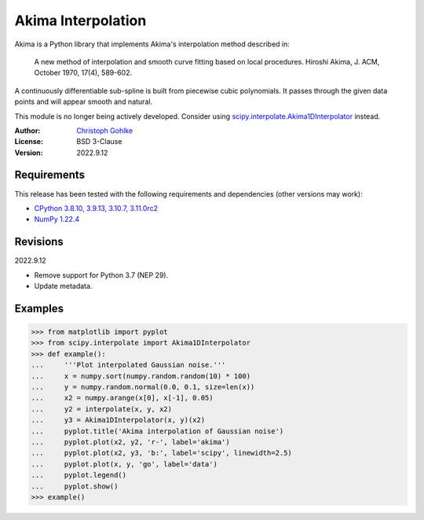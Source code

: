 Akima Interpolation
===================

Akima is a Python library that implements Akima's interpolation method
described in:

    A new method of interpolation and smooth curve fitting based
    on local procedures. Hiroshi Akima, J. ACM, October 1970, 17(4), 589-602.

A continuously differentiable sub-spline is built from piecewise cubic
polynomials. It passes through the given data points and will appear smooth
and natural.

This module is no longer being actively developed. Consider using
`scipy.interpolate.Akima1DInterpolator
<http://docs.scipy.org/doc/scipy/reference/interpolate.html>`_ instead.

:Author: `Christoph Gohlke <https://www.cgohlke.com>`_
:License: BSD 3-Clause
:Version: 2022.9.12

Requirements
------------

This release has been tested with the following requirements and dependencies
(other versions may work):

- `CPython 3.8.10, 3.9.13, 3.10.7, 3.11.0rc2 <https://www.python.org>`_
- `NumPy 1.22.4 <https://pypi.org/project/numpy/>`_

Revisions
---------

2022.9.12

- Remove support for Python 3.7 (NEP 29).
- Update metadata.

Examples
--------

>>> from matplotlib import pyplot
>>> from scipy.interpolate import Akima1DInterpolator
>>> def example():
...     '''Plot interpolated Gaussian noise.'''
...     x = numpy.sort(numpy.random.random(10) * 100)
...     y = numpy.random.normal(0.0, 0.1, size=len(x))
...     x2 = numpy.arange(x[0], x[-1], 0.05)
...     y2 = interpolate(x, y, x2)
...     y3 = Akima1DInterpolator(x, y)(x2)
...     pyplot.title('Akima interpolation of Gaussian noise')
...     pyplot.plot(x2, y2, 'r-', label='akima')
...     pyplot.plot(x2, y3, 'b:', label='scipy', linewidth=2.5)
...     pyplot.plot(x, y, 'go', label='data')
...     pyplot.legend()
...     pyplot.show()
>>> example()
